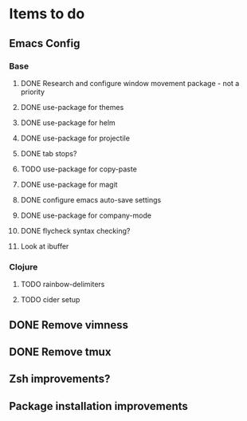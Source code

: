 * Items to do
** Emacs Config
*** Base
**** DONE Research and configure window movement package - not a priority
     CLOSED: [2020-01-03 Fri 14:56]
**** DONE use-package for themes
     CLOSED: [2020-01-02 Thu 14:42]
**** DONE use-package for helm
     CLOSED: [2020-01-02 Thu 17:53]
**** DONE use-package for projectile
     CLOSED: [2020-01-03 Fri 14:56]
**** DONE tab stops?
     CLOSED: [2020-01-02 Thu 17:53]
**** TODO use-package for copy-paste
**** DONE use-package for magit
     CLOSED: [2020-01-02 Thu 17:53]
**** DONE configure emacs auto-save settings
     CLOSED: [2020-01-02 Thu 17:53]
**** DONE use-package for company-mode
     CLOSED: [2020-01-03 Fri 14:56]
**** DONE flycheck syntax checking?
     CLOSED: [2020-01-03 Fri 14:56]
**** Look at ibuffer

*** Clojure
**** TODO rainbow-delimiters
**** TODO cider setup
** DONE Remove vimness
   CLOSED: [2020-01-03 Fri 14:59]
** DONE Remove tmux
   CLOSED: [2020-01-03 Fri 14:59]
** Zsh improvements?
** Package installation improvements
